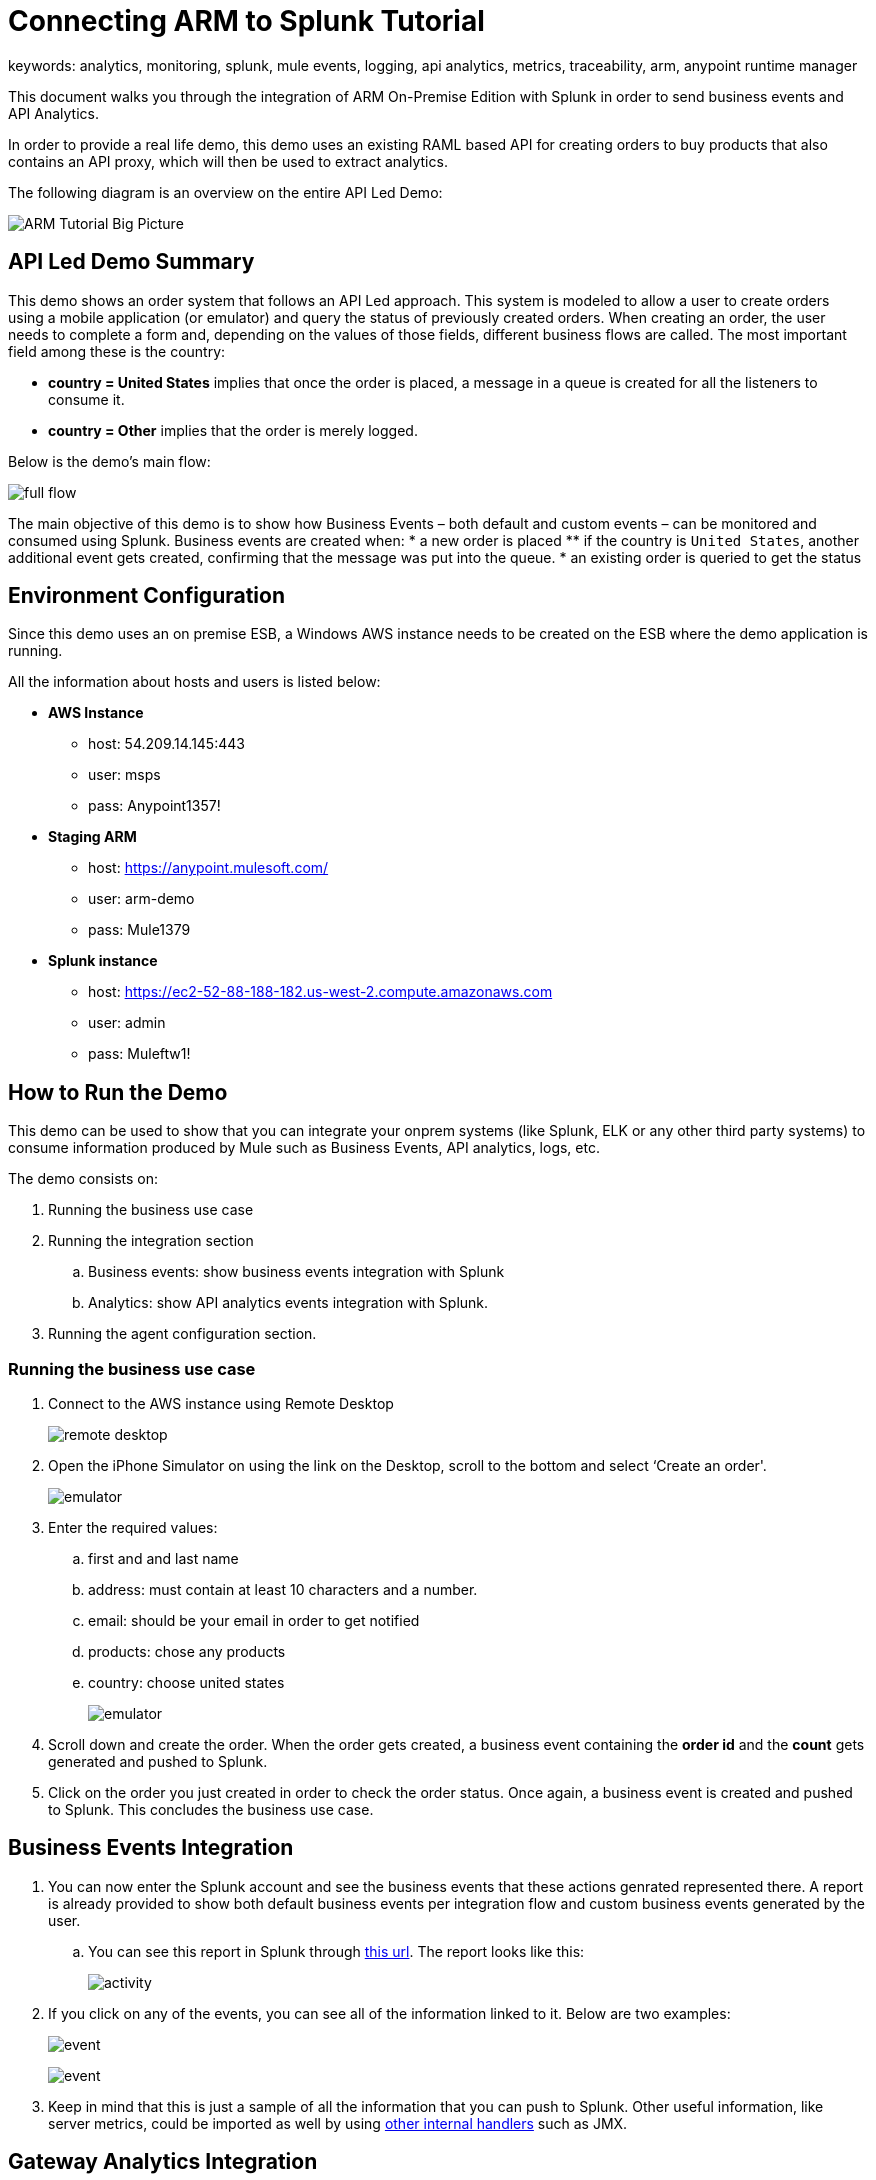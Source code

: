 = Connecting ARM to Splunk Tutorial
keywords: analytics, monitoring, splunk, mule events, logging, api analytics, metrics, traceability, arm, anypoint runtime manager

This document walks you through the integration of ARM On-Premise Edition with Splunk in order to send business events and API Analytics.

In order to provide a real life demo, this demo uses an existing RAML based API for creating orders to buy products that also contains an API proxy, which will then be used to extract analytics.

The following diagram is an overview on the entire API Led Demo:

image:arm_tutorial_big_picture.png[ARM Tutorial Big Picture]

== API Led Demo Summary

This demo shows an order system that follows an API Led approach. This system is modeled to allow a user to create orders using a mobile application (or emulator) and query the status of previously created orders.
When creating an order, the user needs to complete a form and, depending on the values of those fields, different business flows are called.
The most important field among these is the country:

* *country = United States* implies that once the order is placed, a message in a queue is created for all the listeners to consume it.
* *country = Other* implies that the order is merely logged.

Below is the demo's main flow:

image:arm_tutorial_full_flow.png[full flow]

The main objective of this demo is to show how Business Events – both default and custom events – can be monitored and consumed using Splunk. Business events are created when:
* a new order is placed
** if the country is `United States`, another additional event gets created, confirming that the message was put into the queue.
* an existing order is queried to get the status

== Environment Configuration

Since this demo uses an on premise ESB, a Windows AWS instance needs to be created on the ESB where the demo application is running.

All the information about hosts and users is listed below:

* *AWS Instance*
** host: 54.209.14.145:443
** user: msps
** pass: Anypoint1357!
* *Staging ARM*
** host: https://anypoint.mulesoft.com/
** user: arm-demo
** pass: Mule1379
* *Splunk instance*
** host: https://ec2-52-88-188-182.us-west-2.compute.amazonaws.com
** user: admin
** pass: Muleftw1!

== How to Run the Demo

This demo can be used to show that you can integrate your onprem systems (like Splunk, ELK or any other third party systems) to consume information produced by Mule such as Business Events, API analytics, logs, etc.

The demo consists on:

. Running the business use case
. Running the integration section
.. Business events: show business events integration with Splunk
.. Analytics: show API analytics events integration with Splunk.
. Running the agent configuration section.



=== Running the business use case

. Connect to the AWS instance using Remote Desktop
+
image:arm_demo_remote_desktop.png[remote desktop]

. Open the iPhone Simulator on using the link on the Desktop, scroll to the bottom and select ‘Create an order'.

+
image:arm_tutorial_emulator.png[emulator]

. Enter the required values:
.. first and and last name
.. address: must contain at least 10 characters and a number.
.. email: should be your email in order to get notified
.. products: chose any products
.. country: choose united states
+
image:arm_tutorial_emulator_form.png[emulator]

. Scroll down and create the order. When the order gets created, a business event containing the *order id* and the *count* gets generated and pushed to Splunk.
. Click on the order you just created in order to check the order status. Once again, a business event is created and pushed to Splunk. This concludes the business use case.

== Business Events Integration

. You can now enter the Splunk account and see the business events that these actions genrated represented there. A report is already provided to show both default business events per integration flow and custom business events generated by the user.
.. You can see this report in Splunk through link:http://ec2-52-88-188-182.us-west-2.compute.amazonaws.com/en-US/app/search/demo__business_events_dashboard?earliest=0&latest=[this url]. The report looks like this:
+
image:arm_tutorial_activity.png[activity]
. If you click on any of the events, you can see all of the information linked to it. Below are two examples:
+
image:arm_tutorial_event1.png[event]
+
image:arm_tutorial_event2.png[event]

. Keep in mind that this is just a sample of all the information that you can push to Splunk. Other useful information, like server metrics, could be imported as well by using link:http://blogs.mulesoft.com/dev/mule-dev/intro-mule-agent-architecture/[other internal handlers] such as JMX.

== Gateway Analytics Integration

Before you can send API Analytics data to Splunk, you must configure your API Gateway installation accordingly. To do so, follow the steps in link:/runtime-manager/sending-data-from-arm-to-external-monitoring-software#configure-api-analytics[Configure API Gateway].

== Agent Configuration

An important part of this demo is to show how the integration must be setup. All that needs to be done to achieve this is to configure the link:/mule-agent/v/1.2.0/index[The Mule Agent] to use the Splunk Internal Handler to push information into Splunk.
The handler configuration for both Business Events or Analytics, can be configured through the ARM UI. Here are the steps to do this:

. Login to ARM using the provided credentials.
. Click on the Servers tab to see all the servers – both with ESB and API Gateway runtimes – currently managed by ARM
. Click on the `arm-demo-gateway` server, as this is the only one that runs on the API Gateway, the server details page will then display on the right:
+
image:arm_ui_activate_agent.png[agent]
. There are two tabs on this menu: Applications and Agent Plugins. Click on `Agent Plugins` to see the following configuration menu:
+
image:arm_ui_splunk_api.png[agent]

. From this menu, you can configure all of the plugins for the agent. If you've changed any fields, ARM updates your local instance of API Gateway (or ESB) using the Agent Rest API.
. Click on the Splunk Plugin to see its configuration parameters.
+
[TIP]
You could also configure ELK in the same way as is shown for Splunk in this tutorial.

. Once you click on the configuration button, you can modify any of the parameters on the Splunk plugin, like: user credentials, indexes, etc.
+
image:arm_ui_configure_splunk.png[agent]
.You can also manage the agent configuration at a cluster level, this configuration would then be replicated automatically to all of its nodes.

[NOTE]
====
While setting the agent configuration via the ARM UI, this simply composes a YAML file like the one shown below:

[source,yaml,linenums]
----
transports:
  rest.agent.transport:
	enabled: true
	port: 9997
services:
  mule.agent.tracking.service:
	globalTrackingLevel: DEBUG
internalHandlers:
  domaindeploymentnotification.internal.message.handler:
	enabled: true
  applicationdeploymentnotification.internal.message.handler:
	enabled: true
  mule.agent.tracking.handler.log:
	enabled: true
	fileName: /var/log/mule/agent/mule-event-tracking.log
	filePattern: /var/log/mule/agent/mule-event-tracking-%d{yyyy-dd-MM}-%i.log
  mule.agent.tracking.handler.splunk:
	enabled: 'true'
	scheme: https
	host: ec2-52-88-188-182.us-west-2.compute.amazonaws.com
	user: xxx
	pass: xxxx
	splunkSource: mule-event-tracking-demo
----

====
